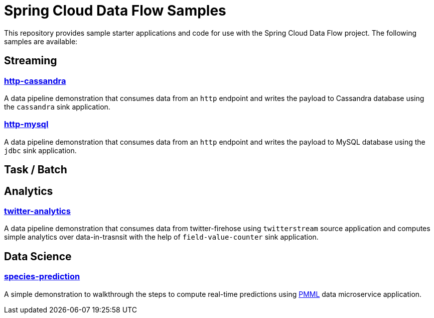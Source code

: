 # Spring Cloud Data Flow Samples

This repository provides sample starter applications and code for use with the Spring Cloud Data Flow project. The following samples are available:

## Streaming

### link:streaming/http-to-cassandra/README.adoc[http-cassandra]

A data pipeline demonstration that consumes data from an `http` endpoint and writes the payload to Cassandra database using the `cassandra` sink application.

### link:streaming/http-to-mysql/README.adoc[http-mysql]

A data pipeline demonstration that consumes data from an `http` endpoint and writes the payload to MySQL database using the `jdbc` sink application.

## Task / Batch

## Analytics

### link:analytics/twitter-analytics/README.adoc[twitter-analytics]

A data pipeline demonstration that consumes data from twitter-firehose using `twitterstream` source application and computes simple analytics over data-in-trasnsit with the help of `field-value-counter` sink application.

## Data Science

### link:datascience/species-prediction/README.adoc[species-prediction]

A simple demonstration to walkthrough the steps to compute real-time predictions using https://en.wikipedia.org/wiki/Predictive_Model_Markup_Language[PMML] data microservice application.
